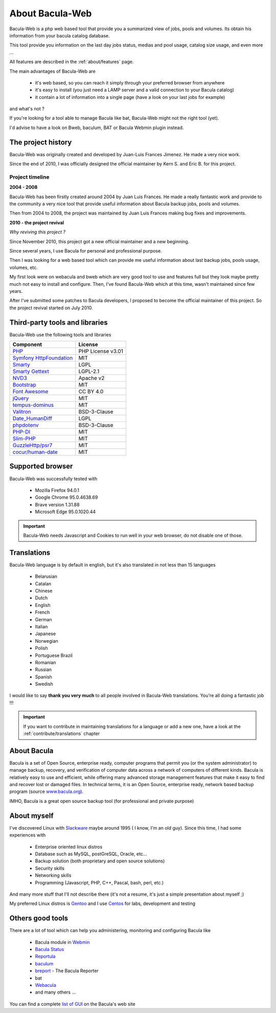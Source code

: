 .. _about/about:

=================
About Bacula-Web
=================

Bacula-Web is a php web based tool that provide you a summarized view of jobs, pools and volumes. Its obtain his information from your bacula catalog database.

This tool provide you information on the last day jobs status, medias and pool usage, catalog size usage, and even more ...

All features are described in the :ref:`about/features` page.

The main advantages of Bacula-Web are

   * it's web based, so you can reach it simply through your preferred browser from anywhere
   * it's easy to install (you just need a LAMP server and a valid connection to your Bacula catalog)
   * it contain a lot of information into a single page (have a look on your last jobs for example)

and what's not ?

If you're looking for a tool able to manage Bacula like bat, Bacula-Web might not the right tool (yet).

I'd advise to have a look on Bweb, baculum, BAT or Bacula Webmin plugin instead.

The project history
===================

Bacula-Web was originally created and developed by Juan-Luis Frances Jimenez.
He made a very nice work.

Since the end of 2010, I was officially designed the official maintainer by Kern S. and Eric B. for this project.

Project timeline
****************

**2004 - 2008**

Bacula-Web has been firstly created around 2004 by Juan Luis Frances.
He made a really fantastic work and provide to the community a very nice tool that provide useful information about Bacula backup jobs, pools and volumes.

Then from 2004 to 2008, the  project was maintained by Juan Luis Frances making bug fixes and improvements.

**2010 - the project revival**

*Why reviving this project ?*

Since November 2010, this project got a new official maintainer and a new beginning.

Since several years, I use Bacula for personal and professional purpose.

Then I was looking for a web based tool which can provide me useful information about last backup jobs, pools usage, volumes, etc.

My first look were on webacula and bweb which are very good tool to use and features full but they look maybe pretty much not easy to install and configure.
Then, I've found Bacula-Web which at this time, wasn't maintained since few years.

After I've submitted some patches to Bacula developers, I proposed to become the official maintainer of this project. So the project revival started on July 2010.

Third-party tools and libraries
===============================

Bacula-Web use the following tools and libraries

===========================  ================
Component                    License
===========================  ================
`PHP`_                       PHP License v3.01
`Symfony HttpFoundation`_    MIT
`Smarty`_                    LGPL
`Smarty Gettext`_            LGPL-2.1
`NVD3`_                      Apache v2
`Bootstrap`_                 MIT
`Font Awesome`_              CC BY 4.0
`jQuery`_                    MIT
`tempus-dominus`_            MIT
`Valitron`_                  BSD-3-Clause
`Date_HumanDiff`_            LGPL
`phpdotenv`_                 BSD-3-Clause
`PHP-DI`_                    MIT
`Slim-PHP`_                  MIT
`GuzzleHttp/psr7`_           MIT
`cocur/human-date`_          MIT
===========================  ================

Supported browser
=================

Bacula-Web was successfully tested with

   * Mozilla Firefox 94.0.1
   * Google Chrome 95.0.4638.69
   * Brave version 1.31.88
   * Microsoft Edge 95.0.1020.44

.. important:: Bacula-Web needs Javascript and Cookies to run well in your web browser, do not disable one of those.

Translations
============

Bacula-Web language is by default in english, but it's also translated in not less than 15 languages 

   * Belarusian
   * Catalan
   * Chinese
   * Dutch
   * English
   * French
   * German
   * Italian
   * Japanese
   * Norwegian
   * Polish
   * Portuguese Brazil
   * Romanian
   * Russian
   * Spanish
   * Swedish

I would like to say **thank you very much** to all people involved in Bacula-Web translations. 
You're all doing a fantastic job !!! 

.. important:: If you want to contribute in maintaining translations for a language or add a new one, have a look at the :ref:`contribute/translations` chapter

About Bacula
============

Bacula is a set of Open Source, enterprise ready, computer programs that permit you (or the system administrator) to manage backup, recovery, and verification of computer data across a network of computers of different kinds. Bacula is relatively easy to use and efficient, while offering many advanced storage management features that make it easy to find and recover lost or damaged files. In technical terms, it is an Open Source, enterprise ready, network based backup program (source `www.bacula.org`_).

IMHO, Bacula is a great open source backup tool (for professional and private purpose)

About myself
============

I've discovered Linux with `Slackware`_ maybe around 1995 ( I know, I'm an old guy).
Since this time, I had some experiences with

   * Enterprise oriented linux distros
   * Database such as MySQL, postGreSQL, Oracle, etc...
   * Backup solution (both proprietary and open source solutions)
   * Security skills
   * Networking skills
   * Programming (Javascript, PHP, C++, Pascal, bash, perl, etc.)

And many more stuff that I'll not describe there (it's not a resume, it's just a simple presentation about myself ;)

My preferred Linux distros is `Gentoo`_ and I use `Centos`_ for labs, development and testing

Others good tools
=================

There are a lot of tool which can help you administering, monitoring and configuring Bacula like

   * Bacula module in `Webmin`_
   * `Bacula Status`_
   * `Reportula`_
   * `baculum`_
   * `breport`_ - The Bacula Reporter
   * bat
   * `Webacula`_
   * and many others ...
     
You can find a complete `list of GUI`_ on the Bacula's web site

.. _PHP: http://www.php.net
.. _Symfony HttpFoundation: https://github.com/symfony/http-foundation
.. _Smarty: http://www.smarty.net/
.. _Smarty Gettext: https://packagist.org/packages/smarty-gettext/smarty-gettext
.. _NVD3: http://nvd3.org/
.. _Bootstrap: http://getbootstrap.com/
.. _Font Awesome: http://fontawesome.io/
.. _jQuery: http://jquery.com
.. _www.bacula.org: http://www.bacula.org
.. _Slackware: http://www.slackware.com/
.. _Gentoo: https://www.gentoo.org/
.. _Centos: https://www.centos.org/
.. _Webmin: http://www.webmin.com/index.html
.. _Bacula Status: https://github.com/evaldoprestes/baculastatus
.. _Reportula: https://www.reportula.org
.. _baculum: https://www.bacula.org/7.4.x-manuals/en/console/Baculum_Web_GUI_Tool.html
.. _breport: https://breport.sourceforge.net
.. _Webacula: https://webacula.sourceforge.net/
.. _list of GUI: https://www.bacula.org/manuals/en/console/console/GUI_Programs.html
.. _tempus-dominus: https://github.com/Eonasdan/tempus-dominus
.. _Valitron: https://github.com/vlucas/valitron
.. _Date_HumanDiff: https://github.com/pear/Date_HumanDiff
.. _phpdotenv: https://github.com/vlucas/phpdotenv
.. _PHP-DI: https://github.com/PHP-DI/PHP-DI
.. _Slim-PHP: https://github.com/slimphp/Slim
.. _GuzzleHttp/psr7: https://github.com/guzzle/psr7
.. _cocur/human-date: https://github.com/cocur/human-date
